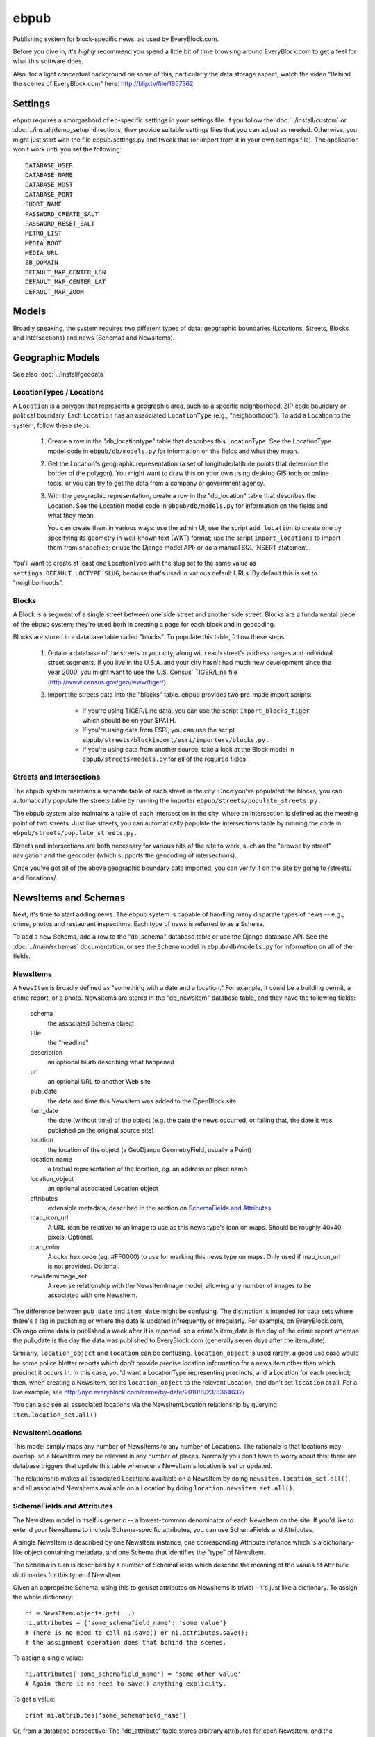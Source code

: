 =====
ebpub
=====

Publishing system for block-specific news, as used by EveryBlock.com.

Before you dive in, it's *highly* recommend you spend a little bit of time
browsing around EveryBlock.com to get a feel for what this software does.

Also, for a light conceptual background on some of this, particularly the
data storage aspect, watch the video "Behind the scenes of EveryBlock.com"
here: http://blip.tv/file/1957362

Settings
========

ebpub requires a smorgasbord of eb-specific settings in your settings
file.  If you follow the :doc:`../install/custom` or :doc:`../install/demo_setup`
directions, they provide suitable settings files that you can
adjust as needed.  Otherwise, you might just start with the file
ebpub/settings.py and tweak that (or import from it in your own
settings file). The application won't work until you set the
following::

       DATABASE_USER
       DATABASE_NAME
       DATABASE_HOST
       DATABASE_PORT
       SHORT_NAME
       PASSWORD_CREATE_SALT
       PASSWORD_RESET_SALT
       METRO_LIST
       MEDIA_ROOT
       MEDIA_URL
       EB_DOMAIN
       DEFAULT_MAP_CENTER_LON
       DEFAULT_MAP_CENTER_LAT
       DEFAULT_MAP_ZOOM


Models
======

Broadly speaking, the system requires two different types of data:
geographic boundaries (Locations, Streets, Blocks and Intersections)
and news (Schemas and NewsItems).

.. _geomodels:

Geographic Models
=================

.. _locations:

See also :doc:`../install/geodata`

LocationTypes / Locations
-------------------------

A ``Location`` is a polygon that represents a geographic area, such as a specific
neighborhood, ZIP code boundary or political boundary. Each ``Location`` has an
associated ``LocationType`` (e.g., "neighborhood"). To add a Location to the
system, follow these steps:

    1. Create a row in the "db_locationtype" table that describes this
       LocationType. See the LocationType model code in ``ebpub/db/models.py`` for
       information on the fields and what they mean.

    2. Get the Location's geographic representation (a set of
       longitude/latitude points that determine the border of the polygon).
       You might want to draw this on your own using desktop GIS tools or
       online tools, or you can try to get the data from a company or
       government agency.

    3. With the geographic representation, create a row in the "db_location"
       table that describes the Location. See the Location model code in
       ``ebpub/db/models.py`` for information on the fields and what
       they mean.

       You can create them in various ways: use the admin UI;
       use the script ``add_location`` to create one by
       specifying its geometry in well-known text (WKT) format;
       use the script ``import_locations`` to import them from shapefiles;
       or use the Django model API; or do a manual SQL INSERT statement.

You'll want to create at least one LocationType with the slug set to
the same value as ``settings.DEFAULT_LOCTYPE_SLUG``, because that's
used in various default URLs.  By default this is set to
"neighborhoods".

.. _blocks:

Blocks
------

A Block is a segment of a single street between one side street and another
side street. Blocks are a fundamental piece of the ebpub system; they're used
both in creating a page for each block and in geocoding.

Blocks are stored in a database table called "blocks". To populate this table,
follow these steps:

    1. Obtain a database of the streets in your city, along with each street's
       address ranges and individual street segments. If you live in the
       U.S.A. and your city hasn't had much new development since the year
       2000, you might want to use the U.S. Census' TIGER/Line file
       (http://www.census.gov/geo/www/tiger/).

    2. Import the streets data into the "blocks" table. ebpub provides two
       pre-made import scripts:

           * If you're using TIGER/Line data, you can use the script
             ``import_blocks_tiger`` which should be on your $PATH.

           * If you're using data from ESRI, you can use the script
	     ``ebpub/streets/blockimport/esri/importers/blocks.py.``

           * If you're using data from another source, take a look at the
             Block model in ``ebpub/streets/models.py`` for all of the required
             fields.

Streets and Intersections
--------------------------

The ebpub system maintains a separate table of each street in the city. Once
you've populated the blocks, you can automatically populate the streets table
by running the importer ``ebpub/streets/populate_streets.py.``

The ebpub system also maintains a table of each intersection in the city, where
an intersection is defined as the meeting point of two streets. Just like
streets, you can automatically populate the intersections table by running the
code in ``ebpub/streets/populate_streets.py.``

Streets and intersections are both necessary for various bits of the site to
work, such as the "browse by street" navigation and the geocoder (which
supports the geocoding of intersections).

Once you've got all of the above geographic boundary data imported, you can
verify it on the site by going to /streets/ and /locations/.

.. _newsitem-schemas:

NewsItems and Schemas
=====================

Next, it's time to start adding news. The ebpub system is capable of handling
many disparate types of news -- e.g., crime, photos and restaurant inspections.
Each type of news is referred to as a ``Schema``.

To add a new Schema, add a row to the "db_schema" database table or
use the Django database API. See the :doc:`../main/schemas` documentation, or
see the ``Schema`` model in
``ebpub/db/models.py`` for information on all of the fields.

.. _newsitems:

NewsItems
---------

A ``NewsItem`` is broadly defined as "something with a date and a location." For
example, it could be a building permit, a crime report, or a photo. NewsItems
are stored in the "db_newsitem" database table, and they have the following
fields:

    schema
      the associated Schema object

    title
      the "headline"

    description
      an optional blurb describing what happened

    url
      an optional URL to another Web site

    pub_date
      the date and time this NewsItem was added to the OpenBlock site

    item_date
      the date (without time) of the object (e.g. the date the news
      occurred, or failing that, the date it was published on the
      original source site)

    location
      the location of the object (a GeoDjango GeometryField, usually a
      Point)

    location_name
      a textual representation of the location, eg. an address or
      place name

    location_object
      an optional associated Location object

    attributes
      extensible metadata, described in the section on
      `SchemaFields and Attributes`_.

    map_icon_url
      A URL (can be relative) to an image to use as this news type's
      icon on maps.  Should be roughly 40x40 pixels. Optional.

    map_color
      A color hex code (eg. #FF0000) to use for marking this news type
      on maps.  Only used if map_icon_url is not provided. Optional.

    newsitemimage_set
      A reverse relationship with the NewsItemImage model, allowing
      any number of images to be associated with one NewsItem.


The difference between ``pub_date`` and ``item_date`` might be confusing. The
distinction is intended for data sets where there's a lag in publishing or
where the data is updated infrequently or irregularly. For example, on
EveryBlock.com, Chicago crime data is published a week after it is reported,
so a crime's item_date is the day of the crime report whereas the pub_date
is the day the data was published to EveryBlock.com (generally seven days after
the item_date).

Similarly, ``location_object`` and ``location`` can be
confusing. ``location_object`` is used rarely; a good use case would
be some police blotter reports which don't provide precise location
information for a news item other than which precinct it occurs in.
In this case, you'd want a LocationType representing precincts,
and a Location for each precinct; then, when creating a
NewsItem, set its ``location_object`` to the relevant Location, and don't
set ``location`` at all.  For a live example, see
http://nyc.everyblock.com/crime/by-date/2010/8/23/3364632/

You can also see all associated locations via the NewsItemLocation
relationship by querying ``item.location_set.all()``

NewsItemLocations
------------------

This model simply maps any number of NewsItems to any number of
Locations. The rationale is that locations may overlap, so a NewsItem
may be relevant in any number of places.  Normally you don't have to
worry about this: there are database triggers that update this table
whenever a NewsItem's location is set or updated.

The relationship makes all associated Locations available on a
NewsItem by doing ``newsitem.location_set.all()``, and all associated
NewsItems available on a Location by doing ``location.newsitem_set.all()``.

.. _ebpub-schemas:

SchemaFields and Attributes
---------------------------

The NewsItem model in itself is generic -- a lowest-common denominator of each
NewsItem on the site. If you'd like to extend your NewsItems to include
Schema-specific attributes, you can use SchemaFields and Attributes.

A single NewsItem is described by one NewsItem instance, one
corresponding Attribute instance which is a dictionary-like object
containing metadata, and one Schema
that identifies the "type" of NewsItem.

The Schema in turn is
described by a number of SchemaFields which describe the meaning of
the values of Attribute dictionaries for this type of NewsItem.

Given an appropriate Schema, using this to get/set attributes
on NewsItems is trivial - it's just like a dictionary.
To assign the whole dictionary::

    ni = NewsItem.objects.get(...)
    ni.attributes = {'some_schemafield_name': 'some value'}
    # There is no need to call ni.save() or ni.attributes.save();
    # the assignment operation does that behind the scenes.

To assign a single value::

    ni.attributes['some_schemafield_name'] = 'some other value'
    # Again there is no need to save() anything explicilty.

To get a value::

    print ni.attributes['some_schemafield_name']


Or, from a database perspective: The "db_attribute" table stores
arbitrary attributes for each NewsItem, and the "db_schemafield" table
is the key for those attributes. A SchemaField says, for example, that
the "int01" column in the db_attribute table for the "real estate
sales" Schema corresponds to the "sale price".

This can be confusing, so here's an example. Say you have a "real estate sales"
Schema, with an id of 5. Say, for each sale, you have the following
information:

    address

    sale date

    sale price

    property type (single-family home, condo, etc.)

The first two fields should go in NewsItem.location_name and NewsItem.item_date,
respectively -- there's no reason to put them in the Attribute table, because
the NewsItem table has a slot for them.

Sale price is a number (we'll assume it's an integer), so create a SchemaField
defining it:

    schema_id = 5
        The id of our "real estate sales" schema.

    name = 'sale_price'
        The alphanumeric-and-underscores-only name for this field. (Used in URLs.)

    real_name = 'int01'
        The column to use in the db_attribute model. Choices are:
        int01-07, text01, bool01-05, datetime01-04, date01-05, time01-02,
        varchar01-05. This value must be unique with respect to the schema_id.

    pretty_name = 'sale price'
        The human-readable name for this attribute.

    pretty_name_plural = 'sale prices'
        The plural human-readable name for this attribute.

    display = True
        Whether to display the value on the site.

    is_lookup = False
        Whether it's a lookup. (Don't worry about this for now; see the Lookups
        section below.)

    is_filter = False
        Whether it's a filter. (Again, don't worry about this for now.)

    is_charted = False
        Whether it's charted. (Again, don't worry.)

    display_order = 1
        An integer representing what order it should be displayed in on
        newsitem_detail pages.

    is_searchable = False
        Whether it's searchable. This only applies to textual fields (varchars
        and texts).  Don't use with Lookups.

Once you've created this SchemaField, the value of "int01" for any db_attribute
row with schema_id=5 will be the sale price.

Python code using this Schema is the easy part; you can write things
like this::

   from ebpub.db.models import NewsItem
   ni = NewsItem(schema__id=5, title='the title', description='the description', ...)
   ni.save()
   ni.attributes = {'sale_price': 59, ...}


You can then search for items with the same price like so::

   NewsItem.objects.filter(schema__id=5).by_attribute(sale_price=59)


The ``by_attribute`` method is particular to NewsItems and allows
searching for NewsItem by Attribute values.

.. _lookups:

Lookups
-------

Lookups are a normalized way to store attributes that have only a few
possible values.

Consider the "property type" data we have for each real estate sale
NewsItem in the example above.
We could store it as a varchar field (in which case we'd set
real_name='varchar01') -- but that would cause a lot of duplication and
redundancy, because there are only a couple of property types -- the set
['single-family', 'condo', 'land', 'multi-family']. To represent this set,
we can use a Lookup -- a way to normalize the data.

To do this, set ``SchemaField.is_lookup=True`` and make sure to use an 'int' column
for SchemaField.real_name. Then, for each record, get or create a Lookup
object (see the model in ``ebpub/db/models.py``) that represents the data, and use
the Lookup's id in the appropriate db_attribute column. The helper function
``Lookup.objects.get_or_create_lookup()`` is a convenient shortcut here (see the
code/docstring of that function).

Many-to-many Lookups
--------------------

Sometimes a NewsItem has multiple values for a single attribute. For example, a
restaurant inspection can have multiple violations. In this case, you can use a
many-to-many Lookup. To do this, just set ``SchemaField.is_lookup=True`` as before,
but use a varchar field for the ``SchemaField.real_name``. Then, in the
db_attribute column, set the value to a string of comma-separated integers of
the Lookup IDs.

Charting and filtering lookups
------------------------------

Set ``SchemaField.is_filter=True`` on a lookup SchemaField, and the detail page for
the NewsItem (newsitem_detail) will automatically link that field to a page
that lists all of the other NewsItems in that Schema with that particular
Lookup value.

Set ``SchemaField.is_charted=True`` on a lookup SchemaField, and the detail page
for the Schema (schema_detail) will include a chart of the top 10 lookup values
in the last 30 days' worth of data. Similar charts are on the
place detail overview page. (This assumes aggregates are populated; see
the Aggregates section below.)

Aggregates
----------

Several parts of ebpub display aggregate totals of NewsItems for a particular
Schema. Because these calculations can be expensive, there's an infrastructure
for caching the aggregate numbers regularly in separate tables (db_aggregate*).

To do this, just run ``update_aggregates`` on the command line.

You'll want to do this on a regular basis, depending on how often you update
your data. Some parts of the site (such as charts) will not be visible until
you populate the aggregates.

.. _future_events:

Event-like News Types
----------------------

In order for OpenBlock to treat a news type as being about
(potentially) future events, rather than news from the (recent) past,
there is a simple convention that you should follow:

1. Set the schema's ``is_event=True``.

2. Add a SchemaField with ``name='start_time'``. It should be a Time
field, i.e. ``real_name`` should be one of ``time01``, ``time02``,
etc.  Leave ``is_filter``, ``is_lookoup``, ``is_searchable``, and
``is_charted`` set to False.  The ``pretty_name`` can be whatever you
like of course.

3. Optionally add a SchemaField with ``name='end_time'``, if your data
source will include this information.

4. When adding NewsItems of this type, the NewsItem's ``item_date``
field should be set to the date on which the event will (or already
did) take place, and the ``start_time`` attribute should be set to the
(local) time it will start, and the ``end_time`` attribute should be set to
the (local) end time if known.

All-day events can be represented by leaving ``start_time`` empty.

There is no special support for repeating events or other advanced
calendar features.


.. _custom-look-feel:

Site views/templates
====================

Once you've gotten some data into your site, users can browse it
in various ways. The system offers two primary axes by which to browse the
data:

    * By schema -- starting with the schema_filter and schema_detail view/template
    * By place -- starting with the place_detail view/template (where a "place"
      is defined as either a Block or Location)

Note that default templates are included in ebpub/templates. At the very least,
you'll want to override base.html to design your ebpub-powered site. (The
design of EveryBlock.com is copyrighted and not free for you to use;
but the default templates, css, and images that ship with OpenBlock
and ebpub are of course free for your use under the same license terms
as the rest of OpenBlock (GPL)).

Custom Templates: Overview
---------------------------

Many parts of OpenBlock's markup can be customized on a per-schema
basis.

This is accomplished by following simple naming conventions.  In each
case described below, all you need to do is create a template, with a
filename based on the Schema's slug, in a directory whose name is
based on the view that uses the template.  Details follow.

Custom NewsItem lists
---------------------

When NewsItems are displayed as lists, for example by the
``schema_filter`` or ``location_detail`` views, generally templates
should use the
``newsitem_list_by_schema`` custom tag.  Usage looks like::

  {% load eb %}
  {% newsitem_list_by_schema list_of_newsitems %}

This tag takes a list of NewsItems (in
which it is assumed that the NewsItems are ordered by schema) and renders them
through separate templates, depending on the schema. These templates should be
defined in the ``templates/db/snippets/newsitem_list`` directory of
your app, and named
``[schema_slug].html``.

If no such template exists for a particular schema, the generic default is
``ebpub/templates/db/snippets/newsitem_list.html``.

We've included two sample schema-specific newsitem_list templates,
``ebpub/templates/db/snippets/newsitem_list/news-articles.html``
and
``ebpub/templates/db/snippets/newsitem_list/photos.html``.


Custom NewsItem detail pages
----------------------------

Similarly to the newsitem_list snippets, you can customize the newsitem_detail
page on a per-schema basis. Just create a subdirectory named
``templates/db/newsitem_detail`` in your app, and add a template named
``[schema_slug].html`` inside it.

If no such template exists, the default is
``ebpub/templates/db/newsitem_detail.html``.

Custom Map Popups
-----------------

To customize the html used in map popups for each
schema, create a template snippet named ``newsitem_popup_[schema_slug].html`` in a
subdirectory ``richmaps/`` on your template path.

If no such template exists, the default is
``ebpub/richmaps/templates/richmaps/newsitem_popup.html``.


Custom Schema filter pages
---------------------------

To customize the schema_filter page for a schema --
the landing page for each schema -- create a
``templates/db/schema_filter`` subdirectory in your app,
and add a template named
``[schema_slug].html`` in that directory.

If no such template exists, the default is
``ebpub/templates/db/schema_filter.html``.

Custom Schema detail pages
--------------------------

To customize the schema_detail page for a schema --
the page that normally  shows statistics about recent items of that
schema --
create a
``templates/db/schema_detail`` subdirectory in your app, and add a template named
``[schema_slug].html`` in that directory.

If no such template exists, the default is
``ebpub/templates/db/schema_detail.html``.

.. _email_alerts:

E-mail alerts
=============

Users can sign up for e-mail alerts via a form on the place_detail
pages. To send the e-mail alerts, just run the ``send_all()`` function
in ``ebpub/alerts/sending.py``.  You probably want to do this
regularly by :doc:`../main/running_scrapers`.

Accounts
========

OpenBlock uses a customized version of Django's User objects and
authentication infrastructure. ``ebpub.accounts`` comes with its own User
object and Django middleware that sets request.user to the User if
somebody's logged in.

See the package's docstrings for more detail.


FilterChains: Searching NewsItems, Making URLs for Searches
============================================================

Since searching NewsItems according to some schema, and building URLs
that represent those searches, are so important to OpenBlock, these
features have been encapsulated in the ``ebpub.db.schemafilters``
package.  It provides a ``FilterChain`` class, which you can treat as
an ordered collection of filters to apply to a NewsItem query.  Each
filter is represented by a subclass of ``NewsItemFilter`` and
represents filtering according to one criteria, eg. a date search, or
a search for some values of a ``SchemaField.``

Given a FilterChain, you can generate a URL to the ``schema_filter``
view with those parameters by calling ``filterchain.get_url()``.
There is also a ``{% filter_url %}`` template tag in
``ebpub.db.templatetags.eb_filter`` which you can use in templates.

See the ``schemafilter`` package's docstrings for more detail.  Most
of the views in ``ebpub.db.views`` make use of a FilterChain.


Template Tags
==============

``ebpub`` provides a number of custom tags for use in templates.  If
you are customizing templates, you will want to peruse the docstrings
of all the modules under ``ebpub.db.templatetags``.


